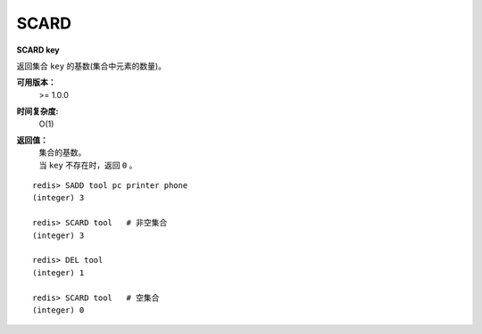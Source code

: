 .. _scard:

SCARD
======

**SCARD key**

返回集合 ``key`` 的基数(集合中元素的数量)。

**可用版本：**
    >= 1.0.0

**时间复杂度:**
    O(1)

**返回值：**
    | 集合的基数。
    | 当 ``key`` 不存在时，返回 ``0`` 。

::

    redis> SADD tool pc printer phone
    (integer) 3

    redis> SCARD tool   # 非空集合
    (integer) 3

    redis> DEL tool
    (integer) 1

    redis> SCARD tool   # 空集合
    (integer) 0
